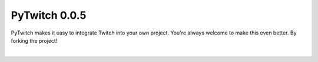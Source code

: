 PyTwitch 0.0.5
==============

PyTwitch makes it easy to integrate Twitch into your own project.
You're always welcome to make this even better. By forking the project! 

.. image:: https://pypip.in/license/pytwitch/badge.svg
    :target: https://pypi.python.org/pypi/pytwitch/
    :alt: License

.. image:: https://pypip.in/format/pytwitch/badge.svg
    :target: https://pypi.python.org/pypi/pytwitch/
    :alt: Download format

.. image:: https://pypip.in/status/pytwitch/badge.svg
    :target: https://pypi.python.org/pypi/pytwitch/
    :alt: Development Status

.. image:: https://pypip.in/version/pytwitch/badge.svg
    :target: https://pypi.python.org/pypi/pytwitch/
    :alt: Latest Version

.. image:: https://pypip.in/py_versions/pytwitch/badge.svg
    :target: https://pypi.python.org/pypi/pytwitch/
    :alt: Supported Python versions
|
.. image:: https://travis-ci.org/dhh-hss/pytwitch.svg?branch=master
    :target: https://travis-ci.org/dhh-hss/pytwitch
    :alt: Build Status

.. image:: https://readthedocs.org/projects/pytwitch/badge/?version=latest
	:target: https://readthedocs.org/projects/pytwitch/?badge=latest
	:alt: Documentation Status

.. image:: https://img.shields.io/badge/GitHub-Fork-blue.svg
	:target: https://github.com/dhh-hss/pytwitch
	:alt: Fork the PyTwitch Project
